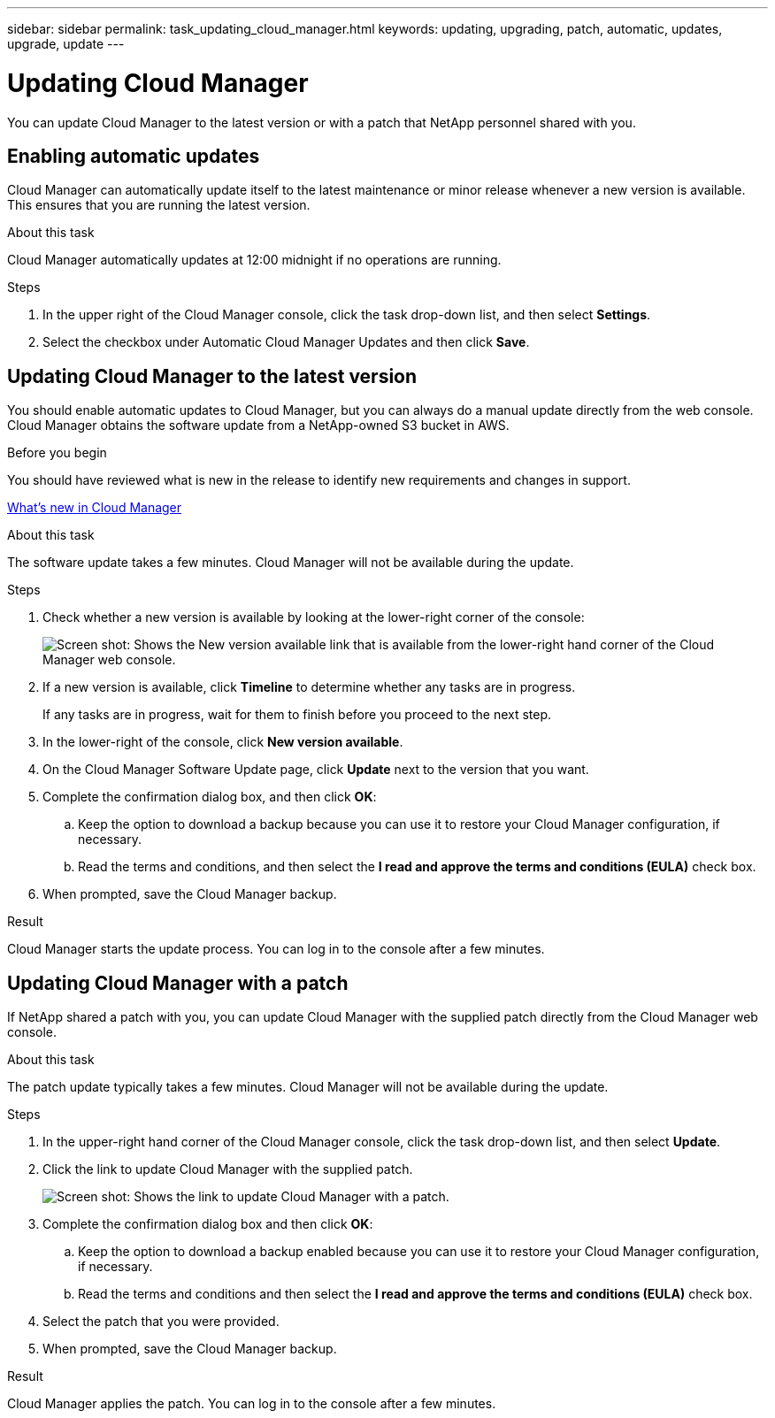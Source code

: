 ---
sidebar: sidebar
permalink: task_updating_cloud_manager.html
keywords: updating, upgrading, patch, automatic, updates, upgrade, update
---

= Updating Cloud Manager
:toc: macro
:hardbreaks:
:nofooter:
:icons: font
:linkattrs:
:imagesdir: ./media/

[.lead]

You can update Cloud Manager to the latest version or with a patch that NetApp personnel shared with you.

toc::[]

== Enabling automatic updates

Cloud Manager can automatically update itself to the latest maintenance or minor release whenever a new version is available. This ensures that you are running the latest version.

.About this task

Cloud Manager automatically updates at 12:00 midnight if no operations are running.

.Steps

. In the upper right of the Cloud Manager console, click the task drop-down list, and then select *Settings*.

. Select the checkbox under Automatic Cloud Manager Updates and then click *Save*.

== Updating Cloud Manager to the latest version

You should enable automatic updates to Cloud Manager, but you can always do a manual update directly from the web console. Cloud Manager obtains the software update from a NetApp-owned S3 bucket in AWS.

.Before you begin

You should have reviewed what is new in the release to identify new requirements and changes in support.

link:reference_new_occm.html[What's new in Cloud Manager]

.About this task

The software update takes a few minutes. Cloud Manager will not be available during the update.

.Steps

. Check whether a new version is available by looking at the lower-right corner of the console:
+
image:screenshot_new_version.gif[Screen shot: Shows the New version available link that is available from the lower-right hand corner of the Cloud Manager web console.]
+

. If a new version is available, click *Timeline* to determine whether any tasks are in progress.
+
If any tasks are in progress, wait for them to finish before you proceed to the next step.

. In the lower-right of the console, click *New version available*.

. On the Cloud Manager Software Update page, click *Update* next to the version that you want.

. Complete the confirmation dialog box, and then click *OK*:

.. Keep the option to download a backup because you can use it to restore your Cloud Manager configuration, if necessary.

.. Read the terms and conditions, and then select the *I read and approve the terms and conditions (EULA)* check box.

. When prompted, save the Cloud Manager backup.

.Result

Cloud Manager starts the update process. You can log in to the console after a few minutes.

== Updating Cloud Manager with a patch

If NetApp shared a patch with you, you can update Cloud Manager with the supplied patch directly from the Cloud Manager web console.

.About this task

The patch update typically takes a few minutes. Cloud Manager will not be available during the update.

.Steps

. In the upper-right hand corner of the Cloud Manager console, click the task drop-down list, and then select *Update*.

. Click the link to update Cloud Manager with the supplied patch.
+
image:screenshot_patch.gif[Screen shot: Shows the link to update Cloud Manager with a patch.]

. Complete the confirmation dialog box and then click *OK*:

.. Keep the option to download a backup enabled because you can use it to restore your Cloud Manager configuration, if necessary.

.. Read the terms and conditions and then select the *I read and approve the terms and conditions (EULA)* check box.

. Select the patch that you were provided.

. When prompted, save the Cloud Manager backup.

.Result

Cloud Manager applies the patch. You can log in to the console after a few minutes.
